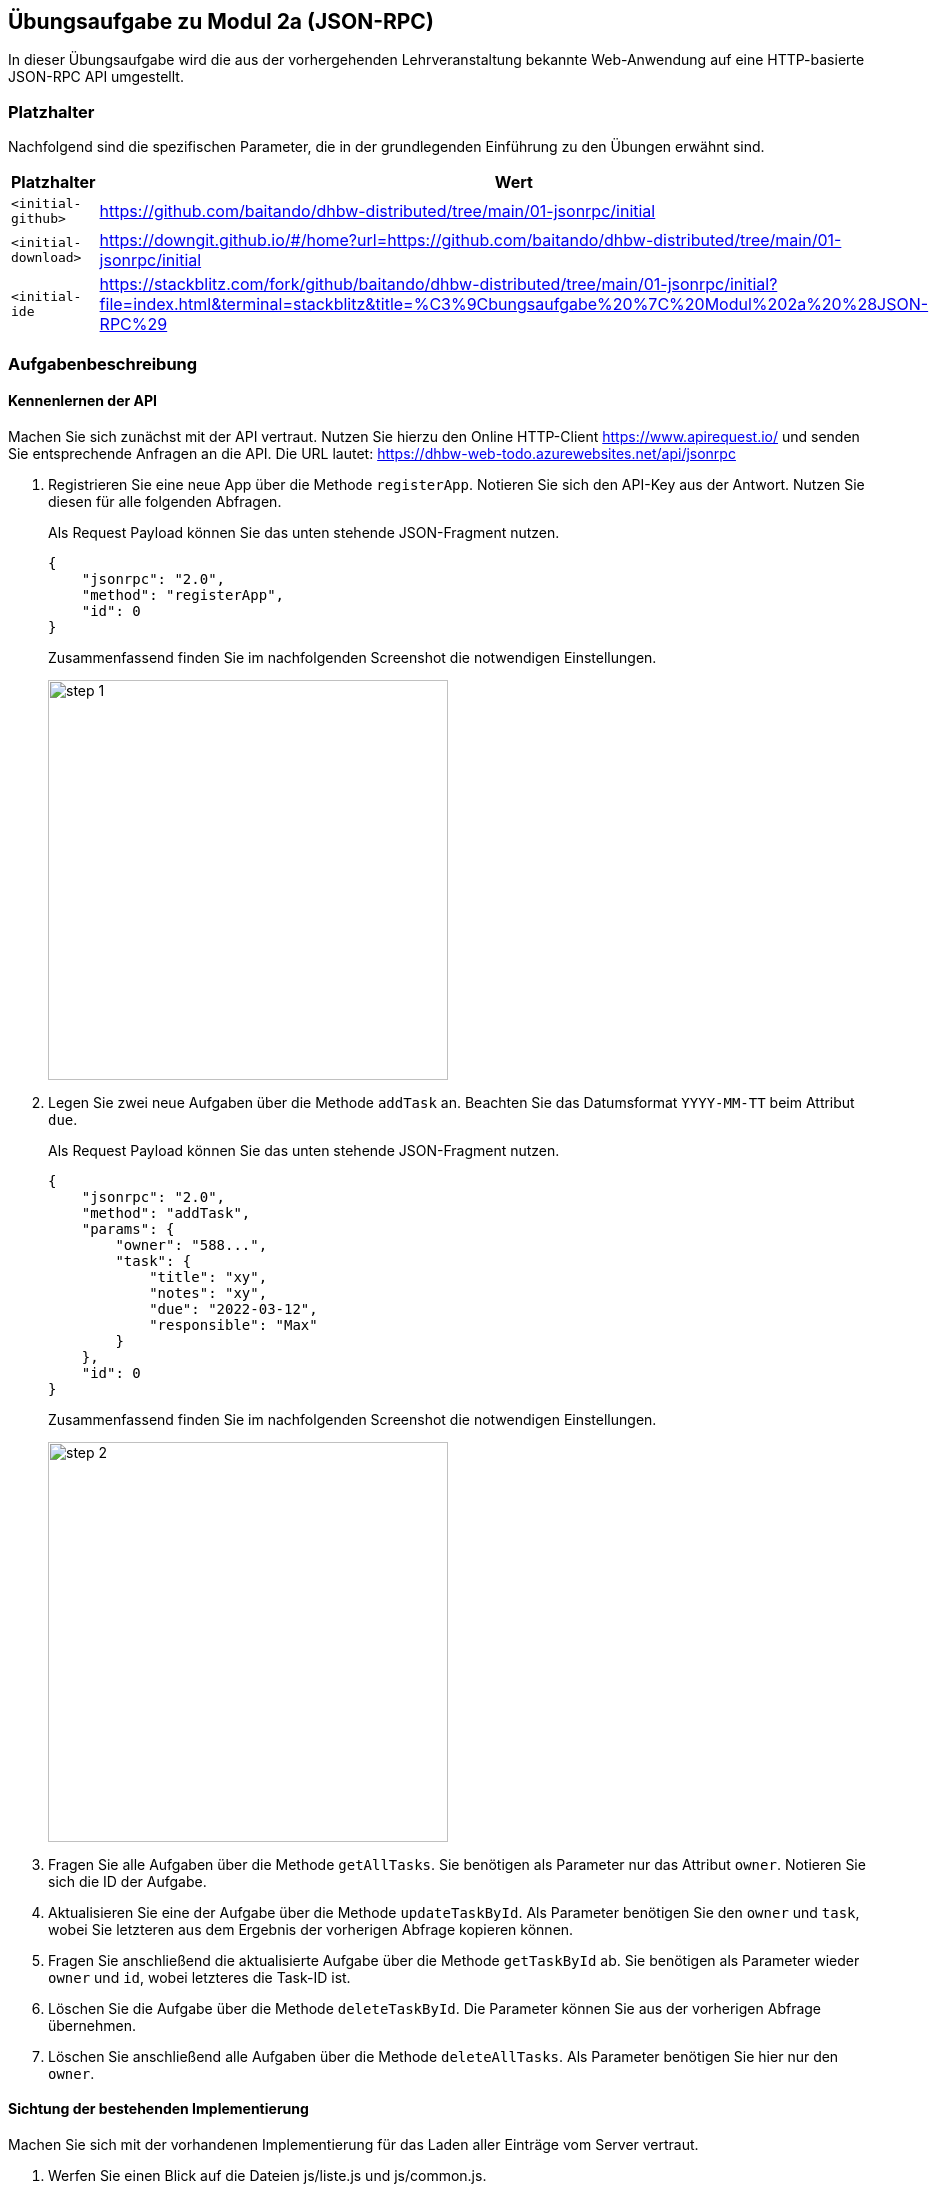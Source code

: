 == Übungsaufgabe zu Modul 2a (JSON-RPC)

In dieser Übungsaufgabe wird die aus der vorhergehenden Lehrveranstaltung bekannte Web-Anwendung auf eine HTTP-basierte JSON-RPC API umgestellt.

=== Platzhalter

Nachfolgend sind die spezifischen Parameter, die in der grundlegenden Einführung zu den Übungen erwähnt sind.

|===
|Platzhalter |Wert

|`<initial-github>`
|https://github.com/baitando/dhbw-distributed/tree/main/01-jsonrpc/initial

|`<initial-download>`
|https://downgit.github.io/#/home?url=https://github.com/baitando/dhbw-distributed/tree/main/01-jsonrpc/initial

|`<initial-ide`
|https://stackblitz.com/fork/github/baitando/dhbw-distributed/tree/main/01-jsonrpc/initial?file=index.html&terminal=stackblitz&title=%C3%9Cbungsaufgabe%20%7C%20Modul%202a%20%28JSON-RPC%29
|===

=== Aufgabenbeschreibung

==== Kennenlernen der API

Machen Sie sich zunächst mit der API vertraut.
Nutzen Sie hierzu den Online HTTP-Client https://www.apirequest.io/ und senden Sie entsprechende Anfragen an die API.
Die URL lautet: https://dhbw-web-todo.azurewebsites.net/api/jsonrpc

1. Registrieren Sie eine neue App über die Methode `registerApp`.
Notieren Sie sich den API-Key aus der Antwort.
Nutzen Sie diesen für alle folgenden Abfragen.
+
Als Request Payload können Sie das unten stehende JSON-Fragment nutzen.
+
[source,json]
----
{
    "jsonrpc": "2.0",
    "method": "registerApp",
    "id": 0
}
----
+
Zusammenfassend finden Sie im nachfolgenden Screenshot die notwendigen Einstellungen.
+
image::step-1.png[pdfwidth=70%,width=400px,align="center"]
+
2. Legen Sie zwei neue Aufgaben über die Methode `addTask` an.
Beachten Sie das Datumsformat `YYYY-MM-TT` beim Attribut `due`.
+
Als Request Payload können Sie das unten stehende JSON-Fragment nutzen.
+
[source,json]
----
{
    "jsonrpc": "2.0",
    "method": "addTask",
    "params": {
        "owner": "588...",
        "task": {
            "title": "xy",
            "notes": "xy",
            "due": "2022-03-12",
            "responsible": "Max"
        }
    },
    "id": 0
}
----
+
Zusammenfassend finden Sie im nachfolgenden Screenshot die notwendigen Einstellungen.
+
image::step-2.png[pdfwidth=70%,width=400px,align="center"]
3. Fragen Sie alle Aufgaben über die Methode `getAllTasks`.
Sie benötigen als Parameter nur das Attribut `owner`.
Notieren Sie sich die ID der Aufgabe.
4. Aktualisieren Sie eine der Aufgabe über die Methode `updateTaskById`.
Als Parameter benötigen Sie den `owner` und `task`, wobei Sie letzteren aus dem Ergebnis der vorherigen Abfrage kopieren können.
5. Fragen Sie anschließend die aktualisierte Aufgabe über die Methode `getTaskById` ab.
Sie benötigen als Parameter wieder `owner` und `id`, wobei letzteres die Task-ID ist.
6. Löschen Sie die Aufgabe über die Methode `deleteTaskById`.
Die Parameter können Sie aus der vorherigen Abfrage übernehmen.
7. Löschen Sie anschließend alle Aufgaben über die Methode `deleteAllTasks`.
Als Parameter benötigen Sie hier nur den `owner`.

==== Sichtung der bestehenden Implementierung

Machen Sie sich mit der vorhandenen Implementierung für das Laden aller Einträge vom Server vertraut.

1. Werfen Sie einen Blick auf die Dateien js/liste.js und js/common.js.
2. Ersetzen Sie den Wert des JSON-RPC Aufruf-Parameters „owner“ in der js/common.js mit ihrem eigenen API-Key aus der vorherigen Aufgabe.
Falls Sie diesen nicht mehr zur Hand haben, können Sie jederzeit eine neue App über die API anlegen (siehe ebenfalls vorherige Übungsaufgabe).
3. Nutzen Sie ebenfalls wie in der vorherigen Übungsaufgabe die API über den Online HTTP-Client, um 3 Aufgaben anzulegen.
4. Öffnen Sie die Datei liste.html im Browser.
Falls alles korrekt funktioniert, sollten Sie nun die 3 Aufgaben in der Liste sehen, die sie über die API angelegt hatten.
5. Starten Sie die Entwicklerwerkzeuge im Browser.
Wechseln Sie auf den Bereich Netzwerk und laden Sie die Datei liste.html neu.
Sie sollten nun den Aufruf in Richtung des Servers sehen.
Untersuchen Sie Request und Response dieses Aufrufes.

==== Umstellung weiterer Aufrufe

Ersetzen Sie die anderen Aufrufe der REST API durch Aufrufe der HTTP-basierten JSON-RPC API.

=== Lösungsbeispiel

Eine beispielhafte Lösung finden Sie auf GitHub unter https://github.com/baitando/dhbw-distributed/tree/main/01-jsonrpc/result.

Sie können dieses Lösungsbeispiel durch Öffnen der URL https://stackblitz.com/github/baitando/dhbw-distributed/tree/main/01-jsonrpc/result?file=index.html&terminal=stackblitz&title=L%C3%B6sungsbeispiel%20%C3%9Cbungsaufgabe%20%7C%20Modul%202a%20%28JSON-RPC%29 im Browser direkt in der Online-Entwicklungsumgebung betrachten.
